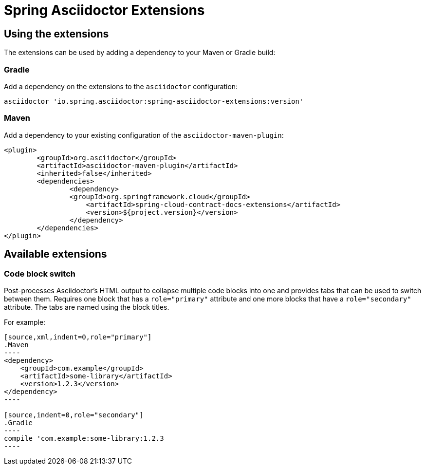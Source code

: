 = Spring Asciidoctor Extensions

== Using the extensions

The extensions can be used by adding a dependency to your Maven or Gradle build:

=== Gradle

Add a dependency on the extensions to the `asciidoctor` configuration:

----
asciidoctor 'io.spring.asciidoctor:spring-asciidoctor-extensions:version'
----

=== Maven

Add a dependency to your existing configuration of the `asciidoctor-maven-plugin`:

----
<plugin>
	<groupId>org.asciidoctor</groupId>
	<artifactId>asciidoctor-maven-plugin</artifactId>
	<inherited>false</inherited>
	<dependencies>
		<dependency>
	        <groupId>org.springframework.cloud</groupId>
		    <artifactId>spring-cloud-contract-docs-extensions</artifactId>
		    <version>${project.version}</version>
		</dependency>
	</dependencies>
</plugin>
----

== Available extensions

=== Code block switch

Post-processes Asciidoctor's HTML output to collapse multiple code blocks into one and provides
tabs that can be used to switch between them. Requires one block that has a `role="primary"`
attribute and one more blocks that have a `role="secondary"` attribute. The tabs are named using
the block titles.

For example:

[source,indent=0]
....
[source,xml,indent=0,role="primary"]
.Maven
----
<dependency>
    <groupId>com.example</groupId>
    <artifactId>some-library</artifactId>
    <version>1.2.3</version>
</dependency>
----

[source,indent=0,role="secondary"]
.Gradle
----
compile 'com.example:some-library:1.2.3
----
....